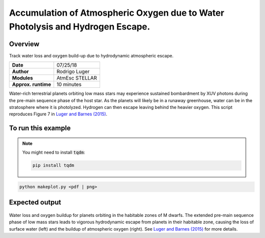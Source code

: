 Accumulation of Atmospheric Oxygen due to Water Photolysis and Hydrogen Escape.
==============

Overview
--------

Track water loss and oxygen build-up due to hydrodynamic atmospheric escape.

===================   ============
**Date**              07/25/18
**Author**            Rodrigo Luger
**Modules**           AtmEsc
                      STELLAR
**Approx. runtime**   10 minutes
===================   ============

Water-rich terrestrial planets orbiting low mass stars may experience sustained
bombardment by XUV photons during the pre-main sequence phase of the host star.
As the planets will likely be in a runaway greenhouse, water can be in the stratosphere
where it is photolyzed. Hydrogen can then escape leaving behind the heavier oxygen.
This script reproduces Figure 7 in `Luger and Barnes (2015) <https://ui.adsabs.harvard.edu/abs/2015AsBio..15..119L/abstract>`_.

To run this example
-------------------

.. note::

    You might need to install :code:`tqdm`:

    .. code-block:: bash

        pip install tqdm


.. code-block:: bash

    python makeplot.py <pdf | png>


Expected output
---------------

.. figure:: AbioticO2.png
   :width: 600px
   :align: center

Water loss and oxygen buildup for planets orbiting in the habitable
zones of M dwarfs. The extended pre-main sequence phase of low mass
stars leads to vigorous hydrodynamic escape from planets in their
habitable zone, causing the loss of surface water (left) and the
buildup of atmospheric oxygen (right). See `Luger and Barnes (2015) <https://ui.adsabs.harvard.edu/abs/2015AsBio..15..119L/abstract>`_
for more details.
